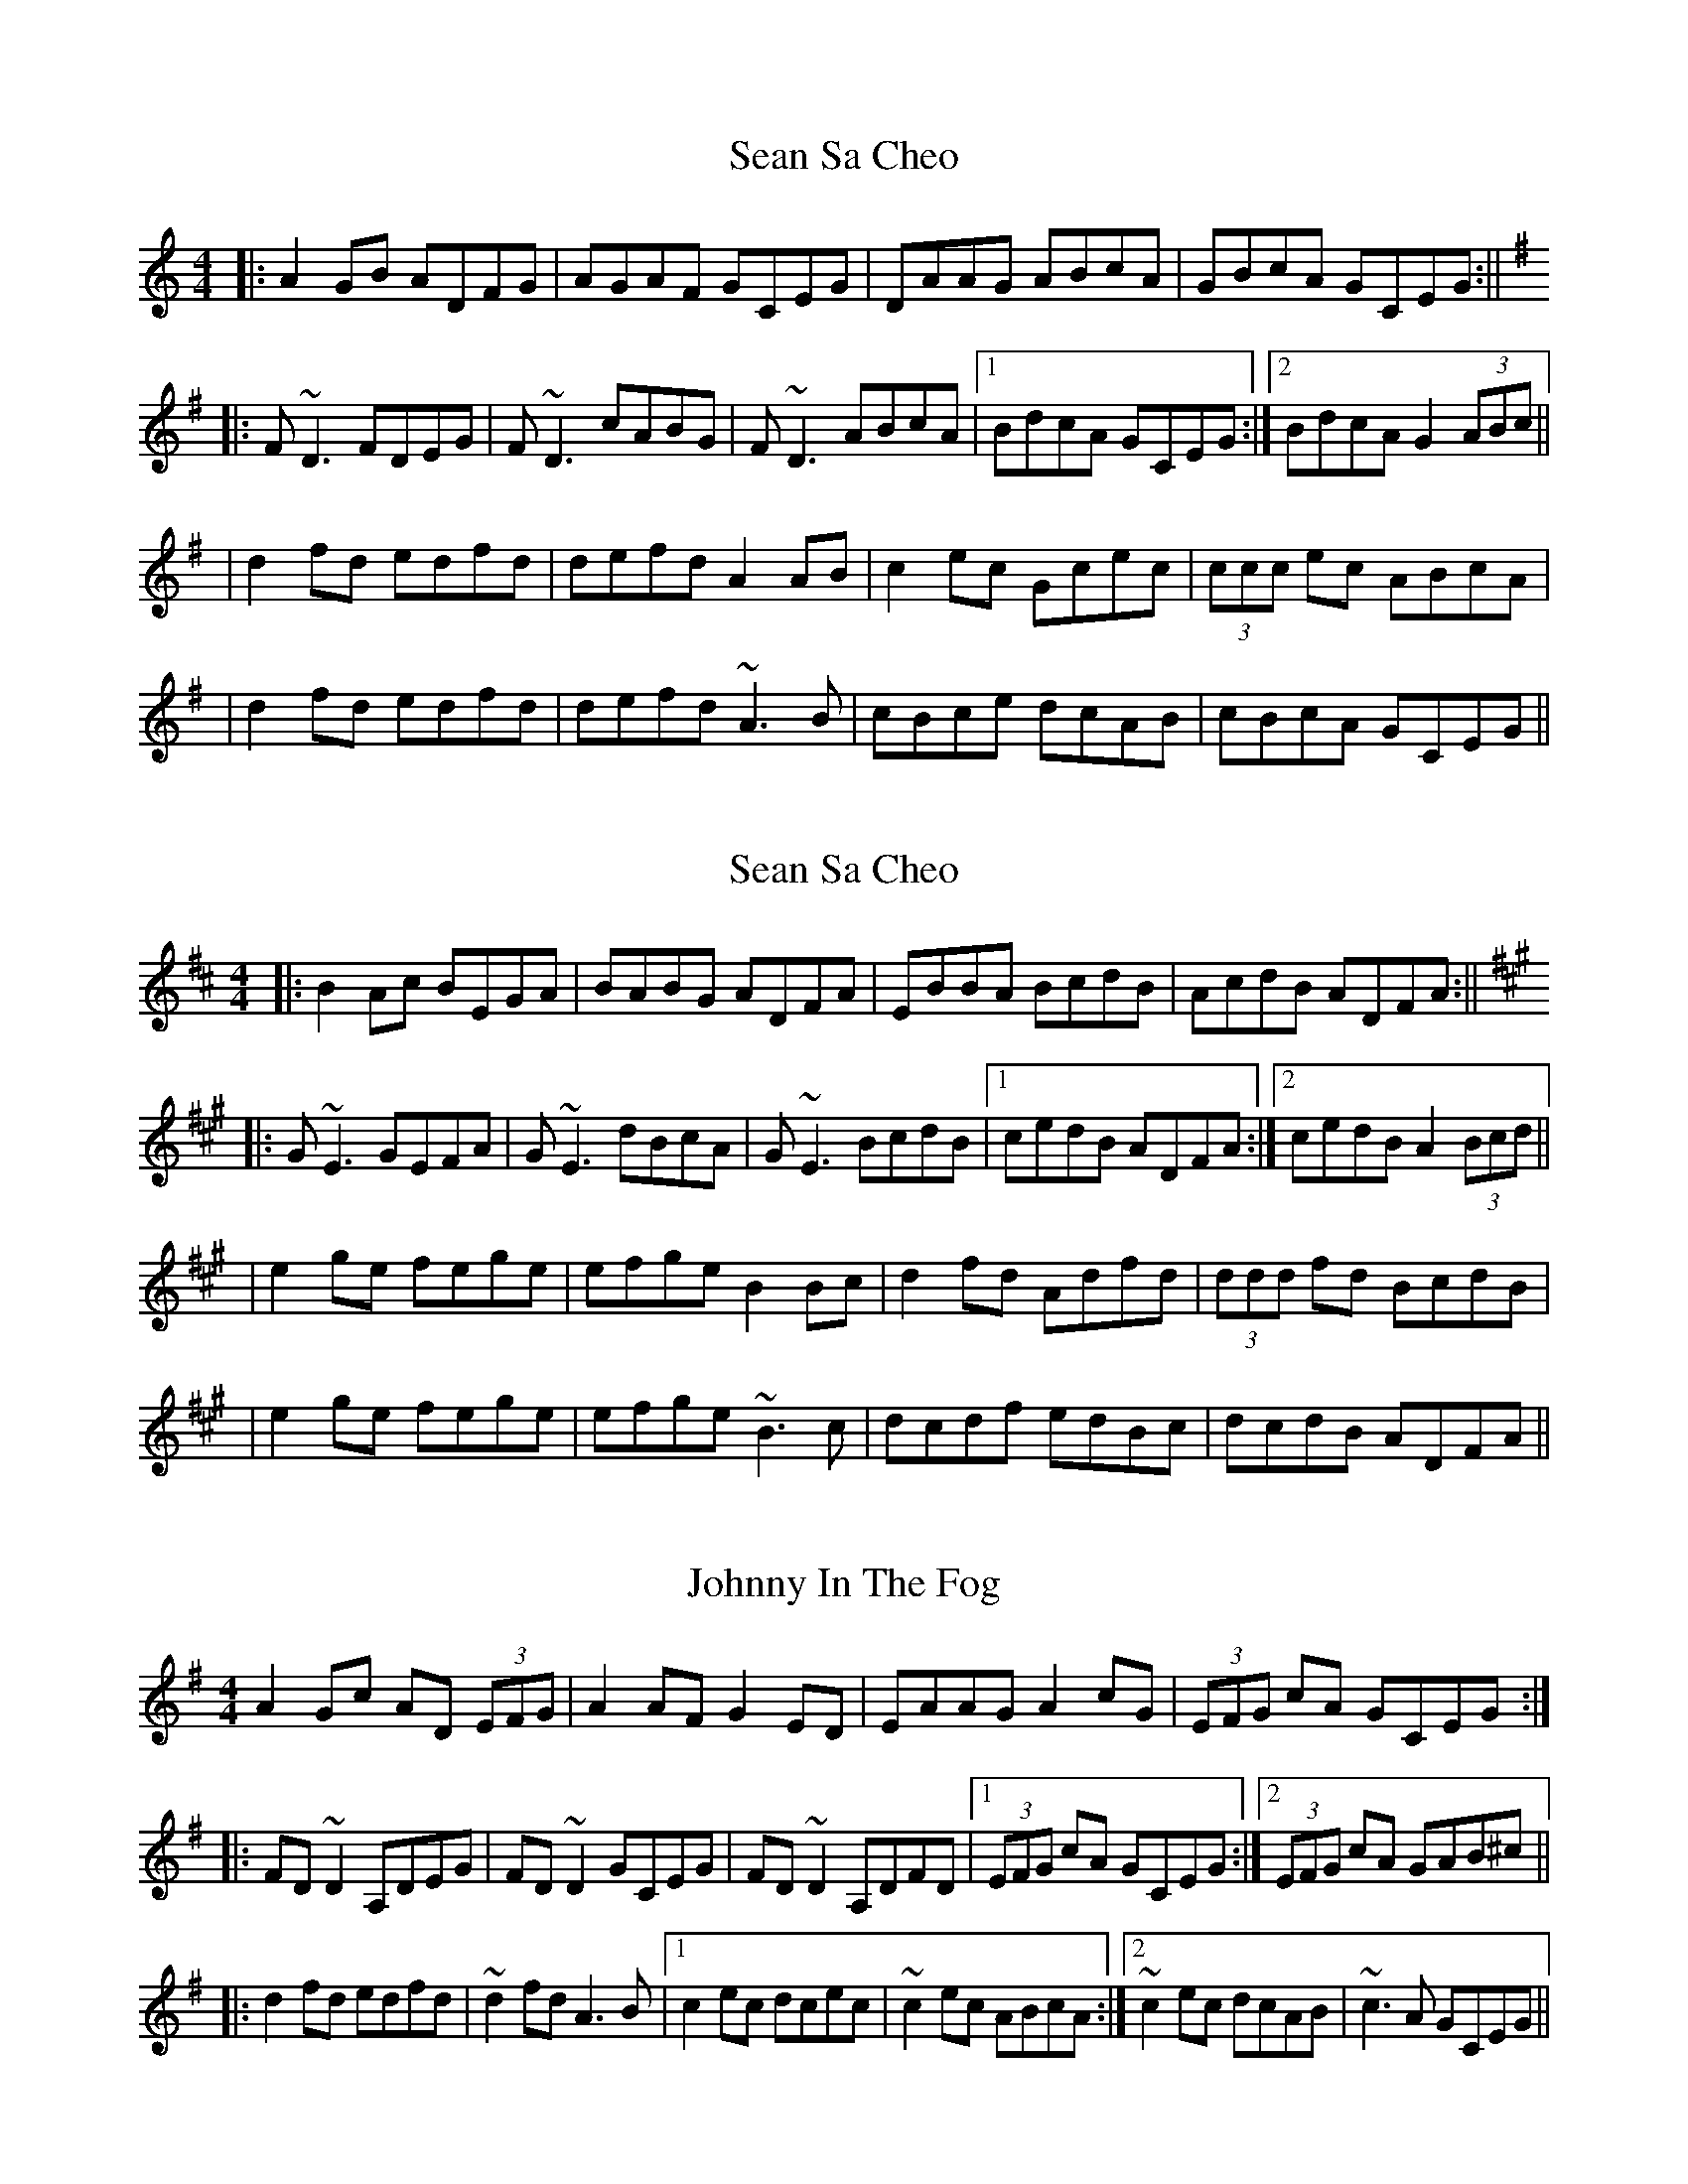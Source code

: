 
X:1
T:Sean Sa Cheo
M:4/4
L:1/8
K:Ddor
|: A2 GB ADFG | AGAF GCEG | DAAG ABcA | GBcA GCEG :||
K:Dmix
|: F~D3 FDEG | F~D3 cABG | F~D3 ABcA |1 BdcA GCEG :|2 BdcA G2 (3ABc ||
| d2 fd edfd | defd A2 AB | c2 ec Gcec | (3ccc ec ABcA |
| d2 fd edfd | defd ~A3B | cBce dcAB | cBcA GCEG ||

X:1
T:Sean Sa Cheo
M:4/4
L:1/8
K:Edor
|: B2 Ac BEGA | BABG ADFA | EBBA BcdB | AcdB ADFA :||
K:Emix
|: G~E3 GEFA | G~E3 dBcA | G~E3 BcdB |1 cedB ADFA :|2 cedB A2 (3Bcd ||
| e2 ge fege | efge B2 Bc | d2 fd Adfd | (3ddd fd BcdB |
| e2 ge fege | efge ~B3c | dcdf edBc | dcdB ADFA ||


X: 1
T: Johnny In The Fog
M: 4/4
L: 1/8
R: reel
K: Dmix
A2Gc AD (3EFG|A2AF G2ED|EAAG A2cG|(3EFG cA GCEG:|
|:FD~D2 A,DEG|FD~D2 GCEG|FD~D2 A,DFD|1 (3EFG cA GCEG:|2 (3EFG cA GAB^c||
|:d2fd edfd|~d2fd A3B|1 c2ec dcec|~c2ec ABcA:|2 ~c2ec dcAB|~c3A GCEG||


X:1
T:Sean Sa Cheo
M:4/4
L:1/8
K:Ddor
|: A2 Gc ADFG | A~A2F GCEG | DAAG ABcA | GBcA GCEG |
|  A2 Gc AD (3EFG | AGAF GC (3EFG | ~A3G ABcA | GBcA GCEG |
K:Dmix
| F~D3 FDEG | F~D3 GCEG| F~D3 A,DFD | (3EFG cA GCEG |
| F~D3 A,DEG | F~D3 GCEG| F~D3 A,DFD |(3EFG cA GAB^c ||
| d2 fd edfd | ~d2fd A2 AB | c2 ec dcec | (3ccc ec ABcA |
| d2 fd edfd | defd ~A3B | ~c3e dcAB | cBcA GCEG ||